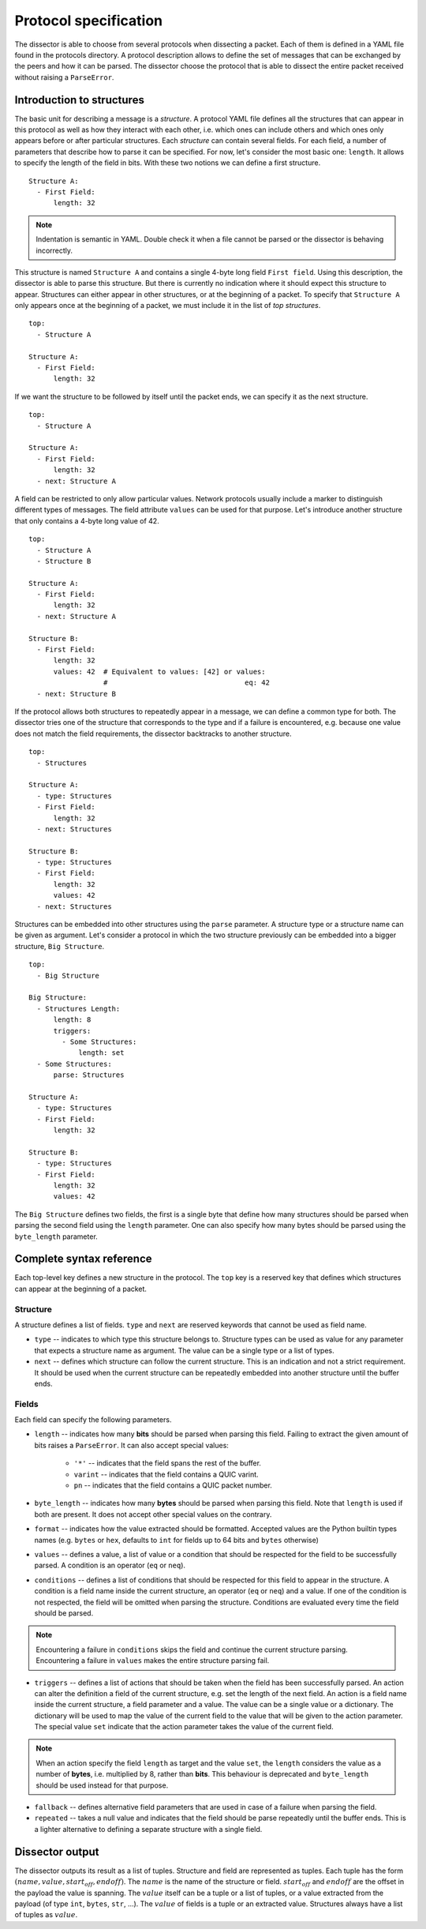 Protocol specification
======================

The dissector is able to choose from several protocols when dissecting a packet. Each of them is defined in a YAML file
found in the protocols directory. A protocol description allows to define the set of messages that can be exchanged by
the peers and how it can be parsed. The dissector choose the protocol that is able to dissect the entire
packet received without raising a ``ParseError``.

Introduction to structures
--------------------------

The basic unit for describing a message is a *structure*. A protocol YAML file defines all the structures that can
appear in this protocol as well as how they interact with each other, i.e. which ones can include others and which ones
only appears before or after particular structures. Each *structure* can contain several fields. For each field, a
number of parameters that describe how to parse it can be specified. For now, let's consider the most basic one:
``length``. It allows to specify the length of the field in bits. With these two notions we can define a first
structure.

.. highlight:: yaml

::

    Structure A:
      - First Field:
          length: 32

.. note::
    Indentation is semantic in YAML. Double check it when a file cannot be parsed or the dissector is behaving
    incorrectly.

This structure is named ``Structure A`` and contains a single 4-byte long field ``First field``. Using this description,
the dissector is able to parse this structure. But there is currently no indication where it should expect this
structure to appear. Structures can either appear in other structures, or at the beginning of a packet. To specify
that ``Structure A`` only appears once at the beginning of a packet, we must include it in the list of
*top structures*.

::

    top:
      - Structure A

    Structure A:
      - First Field:
          length: 32

If we want the structure to be followed by itself until the packet ends, we can specify it as the next structure.

::

    top:
      - Structure A

    Structure A:
      - First Field:
          length: 32
      - next: Structure A

A field can be restricted to only allow particular values. Network protocols usually include a marker to distinguish
different types of messages. The field attribute ``values`` can be used for that purpose. Let's introduce another
structure that only contains a 4-byte long value of 42.

::

    top:
      - Structure A
      - Structure B

    Structure A:
      - First Field:
          length: 32
      - next: Structure A

    Structure B:
      - First Field:
          length: 32
          values: 42  # Equivalent to values: [42] or values:
                      #                                 eq: 42
      - next: Structure B

If the protocol allows both structures to repeatedly appear in a message, we can define a common type for both. The
dissector tries one of the structure that corresponds to the type and if a failure is encountered, e.g. because one
value does not match the field requirements, the dissector backtracks to another structure.

::

    top:
      - Structures

    Structure A:
      - type: Structures
      - First Field:
          length: 32
      - next: Structures

    Structure B:
      - type: Structures
      - First Field:
          length: 32
          values: 42
      - next: Structures

Structures can be embedded into other structures using the ``parse`` parameter. A structure type or a structure name can
be given as argument. Let's consider a protocol in which the two structure previously can be embedded into a
bigger structure, ``Big Structure``.

::

    top:
      - Big Structure

    Big Structure:
      - Structures Length:
          length: 8
          triggers:
            - Some Structures:
                length: set
      - Some Structures:
          parse: Structures

    Structure A:
      - type: Structures
      - First Field:
          length: 32

    Structure B:
      - type: Structures
      - First Field:
          length: 32
          values: 42

The ``Big Structure`` defines two fields, the first is a single byte that define how many structures should be
parsed when parsing the second field using the ``length`` parameter. One can also specify how many bytes should be
parsed using the ``byte_length`` parameter.

Complete syntax reference
-------------------------

Each top-level key defines a new structure in the protocol. The ``top`` key is a reserved key that defines which
structures can appear at the beginning of a packet.


Structure
+++++++++

A structure defines a list of fields. ``type`` and ``next`` are reserved keywords that cannot be used as field name.

- ``type`` -- indicates to which type this structure belongs to. Structure types can be used as value for any parameter
  that expects a structure name as argument. The value can be a single type or a list of types.
- ``next`` -- defines which structure can follow the current structure. This is an indication and not a strict
  requirement. It should be used when the current structure can be repeatedly embedded into another structure until the
  buffer ends.

Fields
++++++

Each field can specify the following parameters.

- ``length`` -- indicates how many **bits** should be parsed when parsing this field. Failing to extract the given
  amount of bits raises a ``ParseError``. It can also accept special values:
    - ``'*'`` -- indicates that the field spans the rest of the buffer.
    - ``varint`` -- indicates that the field contains a QUIC varint.
    - ``pn`` -- indicates that the field contains a QUIC packet number.

- ``byte_length`` -- indicates how many **bytes** should be parsed when parsing this field. Note that ``length`` is used
  if both are present. It does not accept other special values on the contrary.

- ``format`` -- indicates how the value extracted should be formatted. Accepted values are the Python builtin types
  names (e.g. ``bytes`` or ``hex``, defaults to ``int`` for fields up to 64 bits and ``bytes`` otherwise)

- ``values`` -- defines a value, a list of value or a condition that should be respected for the field to be
  successfully parsed. A condition is an operator (``eq`` or ``neq``).

- ``conditions`` -- defines a list of conditions that should be respected for this field to appear in the structure. A
  condition is a field name inside the current structure, an operator (``eq`` or ``neq``) and a value. If one of the
  condition is not respected, the field will be omitted when parsing the structure. Conditions are evaluated every time
  the field should be parsed.

.. note::

    Encountering a failure in ``conditions`` skips the field and continue the current structure parsing. Encountering a
    failure in ``values`` makes the entire structure parsing fail.

- ``triggers`` -- defines a list of actions that should be taken when the field has been successfully parsed. An action
  can alter the definition a field of the current structure, e.g. set the length of the next field. An action is a field
  name inside the current structure, a field parameter and a value. The value can be a single value or a dictionary. The
  dictionary will be used to map the value of the current field to the value that will be given to the action parameter.
  The special value ``set`` indicate that the action parameter takes the value of the current field.

.. note::

    When an action specify the field ``length`` as target and the value ``set``, the ``length`` considers the value as a
    number of **bytes**, i.e. multiplied by 8, rather than **bits**. This behaviour is deprecated and ``byte_length``
    should be used instead for that purpose.

- ``fallback`` -- defines alternative field parameters that are used in case of a failure when parsing the field.

- ``repeated`` -- takes a null value and indicates that the field should be parse repeatedly until the buffer ends. This
  is a lighter alternative to defining a separate structure with a single field.


Dissector output
----------------

The dissector outputs its result as a list of tuples. Structure and field are represented as tuples. Each tuple has the
form :math:`(name, value, start_{off}, end{off})`. The :math:`name` is the name of the structure or field.
:math:`start_{off}` and :math:`end{off}` are the offset in the payload the value is spanning. The :math:`value` itself
can be a tuple or a list of tuples, or a value extracted from the payload (of type ``int``, ``bytes``, ``str``, ...).
The :math:`value` of fields is a tuple or an extracted value. Structures always have a list of tuples as :math:`value`.